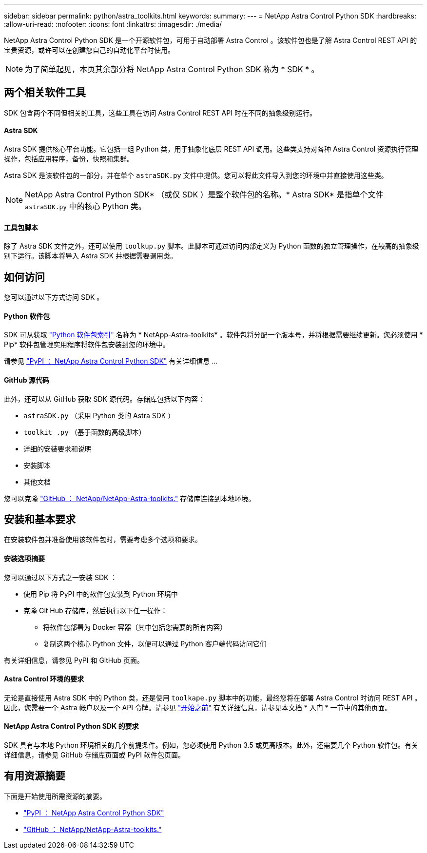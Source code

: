 ---
sidebar: sidebar 
permalink: python/astra_toolkits.html 
keywords:  
summary:  
---
= NetApp Astra Control Python SDK
:hardbreaks:
:allow-uri-read: 
:nofooter: 
:icons: font
:linkattrs: 
:imagesdir: ./media/


[role="lead"]
NetApp Astra Control Python SDK 是一个开源软件包，可用于自动部署 Astra Control 。该软件包也是了解 Astra Control REST API 的宝贵资源，或许可以在创建您自己的自动化平台时使用。


NOTE: 为了简单起见，本页其余部分将 NetApp Astra Control Python SDK 称为 * SDK * 。



== 两个相关软件工具

SDK 包含两个不同但相关的工具，这些工具在访问 Astra Control REST API 时在不同的抽象级别运行。



==== Astra SDK

Astra SDK 提供核心平台功能。它包括一组 Python 类，用于抽象化底层 REST API 调用。这些类支持对各种 Astra Control 资源执行管理操作，包括应用程序，备份，快照和集群。

Astra SDK 是该软件包的一部分，并在单个 `astraSDK.py` 文件中提供。您可以将此文件导入到您的环境中并直接使用这些类。


NOTE: NetApp Astra Control Python SDK* （或仅 SDK ）是整个软件包的名称。* Astra SDK* 是指单个文件 `astraSDK.py` 中的核心 Python 类。



==== 工具包脚本

除了 Astra SDK 文件之外，还可以使用 `toolkup.py` 脚本。此脚本可通过访问内部定义为 Python 函数的独立管理操作，在较高的抽象级别下运行。该脚本将导入 Astra SDK 并根据需要调用类。



== 如何访问

您可以通过以下方式访问 SDK 。



==== Python 软件包

SDK 可从获取 https://pypi.org/["Python 软件包索引"^] 名称为 * NetApp-Astra-toolkits* 。软件包将分配一个版本号，并将根据需要继续更新。您必须使用 * Pip* 软件包管理实用程序将软件包安装到您的环境中。

请参见 https://pypi.org/project/netapp-astra-toolkits/["PyPI ： NetApp Astra Control Python SDK"^] 有关详细信息 ...



==== GitHub 源代码

此外，还可以从 GitHub 获取 SDK 源代码。存储库包括以下内容：

* `astraSDK.py` （采用 Python 类的 Astra SDK ）
* `toolkit .py` （基于函数的高级脚本）
* 详细的安装要求和说明
* 安装脚本
* 其他文档


您可以克隆 https://github.com/NetApp/netapp-astra-toolkits["GitHub ： NetApp/NetApp-Astra-toolkits."^] 存储库连接到本地环境。



== 安装和基本要求

在安装软件包并准备使用该软件包时，需要考虑多个选项和要求。



==== 安装选项摘要

您可以通过以下方式之一安装 SDK ：

* 使用 Pip 将 PyPI 中的软件包安装到 Python 环境中
* 克隆 Git Hub 存储库，然后执行以下任一操作：
+
** 将软件包部署为 Docker 容器（其中包括您需要的所有内容）
** 复制这两个核心 Python 文件，以便可以通过 Python 客户端代码访问它们




有关详细信息，请参见 PyPI 和 GitHub 页面。



==== Astra Control 环境的要求

无论是直接使用 Astra SDK 中的 Python 类，还是使用 `toolkape.py` 脚本中的功能，最终您将在部署 Astra Control 时访问 REST API 。因此，您需要一个 Astra 帐户以及一个 API 令牌。请参见 link:../get-started/before_get_started.html["开始之前"] 有关详细信息，请参见本文档 * 入门 * 一节中的其他页面。



==== NetApp Astra Control Python SDK 的要求

SDK 具有与本地 Python 环境相关的几个前提条件。例如，您必须使用 Python 3.5 或更高版本。此外，还需要几个 Python 软件包。有关详细信息，请参见 GitHub 存储库页面或 PyPI 软件包页面。



== 有用资源摘要

下面是开始使用所需资源的摘要。

* https://pypi.org/project/netapp-astra-toolkits/["PyPI ： NetApp Astra Control Python SDK"^]
* https://github.com/NetApp/netapp-astra-toolkits["GitHub ： NetApp/NetApp-Astra-toolkits."^]


